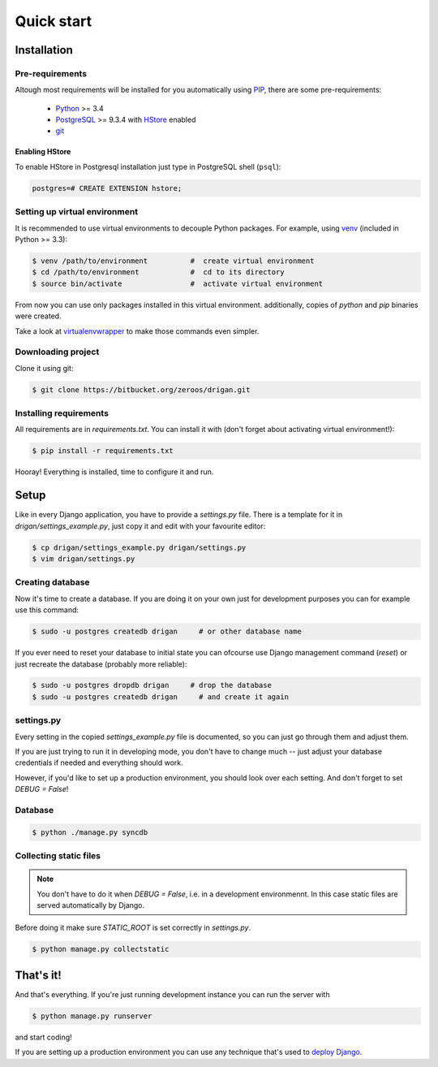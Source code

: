 Quick start
===========

Installation
------------

Pre-requirements
^^^^^^^^^^^^^^^^

Altough most requirements will be installed for you automatically using 
`PIP <https://github.com/pypa/pip>`_, there are some pre-requirements:

 * `Python <https://www.python.org/>`_ >= 3.4
 * `PostgreSQL <http://www.postgresql.org/>`_ >= 9.3.4 with `HStore
   <http://www.postgresql.org/docs/9.0/static/hstore.html>`_ enabled
 * `git <http://git-scm.com/>`_

Enabling HStore
"""""""""""""""

To enable HStore in Postgresql installation just type in PostgreSQL shell (``psql``):

.. code-block:: psql

    postgres=# CREATE EXTENSION hstore;

Setting up virtual environment
^^^^^^^^^^^^^^^^^^^^^^^^^^^^^^

It is recommended to use virtual environments to decouple Python packages. For
example, using `venv <https://docs.python.org/3/library/venv.html>`_ (included
in Python >= 3.3):

.. code-block:: bash

    $ venv /path/to/environment          #  create virtual environment
    $ cd /path/to/environment            #  cd to its directory
    $ source bin/activate                #  activate virtual environment

From now you can use only packages installed in this virtual environment.
additionally, copies of `python` and `pip` binaries were created.

Take a look at `virtualenvwrapper <http://virtualenvwrapper.readthedocs.org/en/latest/>`_
to make those commands even simpler.

Downloading project
^^^^^^^^^^^^^^^^^^^

Clone it using git:

.. code-block:: bash

    $ git clone https://bitbucket.org/zeroos/drigan.git

Installing requirements
^^^^^^^^^^^^^^^^^^^^^^^

All requirements are in `requirements.txt`. You can install it with (don't
forget about activating virtual environment!):

.. code-block:: bash

    $ pip install -r requirements.txt

Hooray! Everything is installed, time to configure it and run.

Setup
-----

Like in every Django application, you have to provide a `settings.py` file.
There is a template for it in `drigan/settings_example.py`, just copy it and
edit with your favourite editor:

.. code-block:: bash

    $ cp drigan/settings_example.py drigan/settings.py
    $ vim drigan/settings.py

Creating database
^^^^^^^^^^^^^^^^^

Now it's time to create a database. If you are doing it on your own just for
development purposes you can for example use this command:

.. code-block:: bash

    $ sudo -u postgres createdb drigan     # or other database name

If you ever need to reset your database to initial state you can ofcourse use
Django management command (`reset`) or just recreate the database (probably more
reliable):

.. code-block:: bash

    $ sudo -u postgres dropdb drigan     # drop the database
    $ sudo -u postgres createdb drigan     # and create it again


settings.py
^^^^^^^^^^^

Every setting in the copied `settings_example.py` file is documented, so you can
just go through them and adjust them. 

If you are just trying to run it in developing mode, you don't have to
change much -- just adjust your database credentials if needed and everything 
should work.

However, if you'd like to set up a production environment, you should look over
each setting. And don't forget to set `DEBUG = False`!

Database
^^^^^^^^

.. code-block:: bash

    $ python ./manage.py syncdb

Collecting static files
^^^^^^^^^^^^^^^^^^^^^^^

.. note::
    
    You don't have to do it when `DEBUG = False`, i.e. in a development
    environmennt. In this case static files are served automatically by Django.

Before doing it make sure `STATIC_ROOT` is set correctly in `settings.py`.

.. code-block:: bash

    $ python manage.py collectstatic

That's it!
----------

And that's everything. If you're just running development instance you can run
the server with

.. code-block:: bash

    $ python manage.py runserver

and start coding!

If you are setting up a production environment you can use any technique that's
used to `deploy Django <https://docs.djangoproject.com/en/dev/howto/deployment/>`_.

